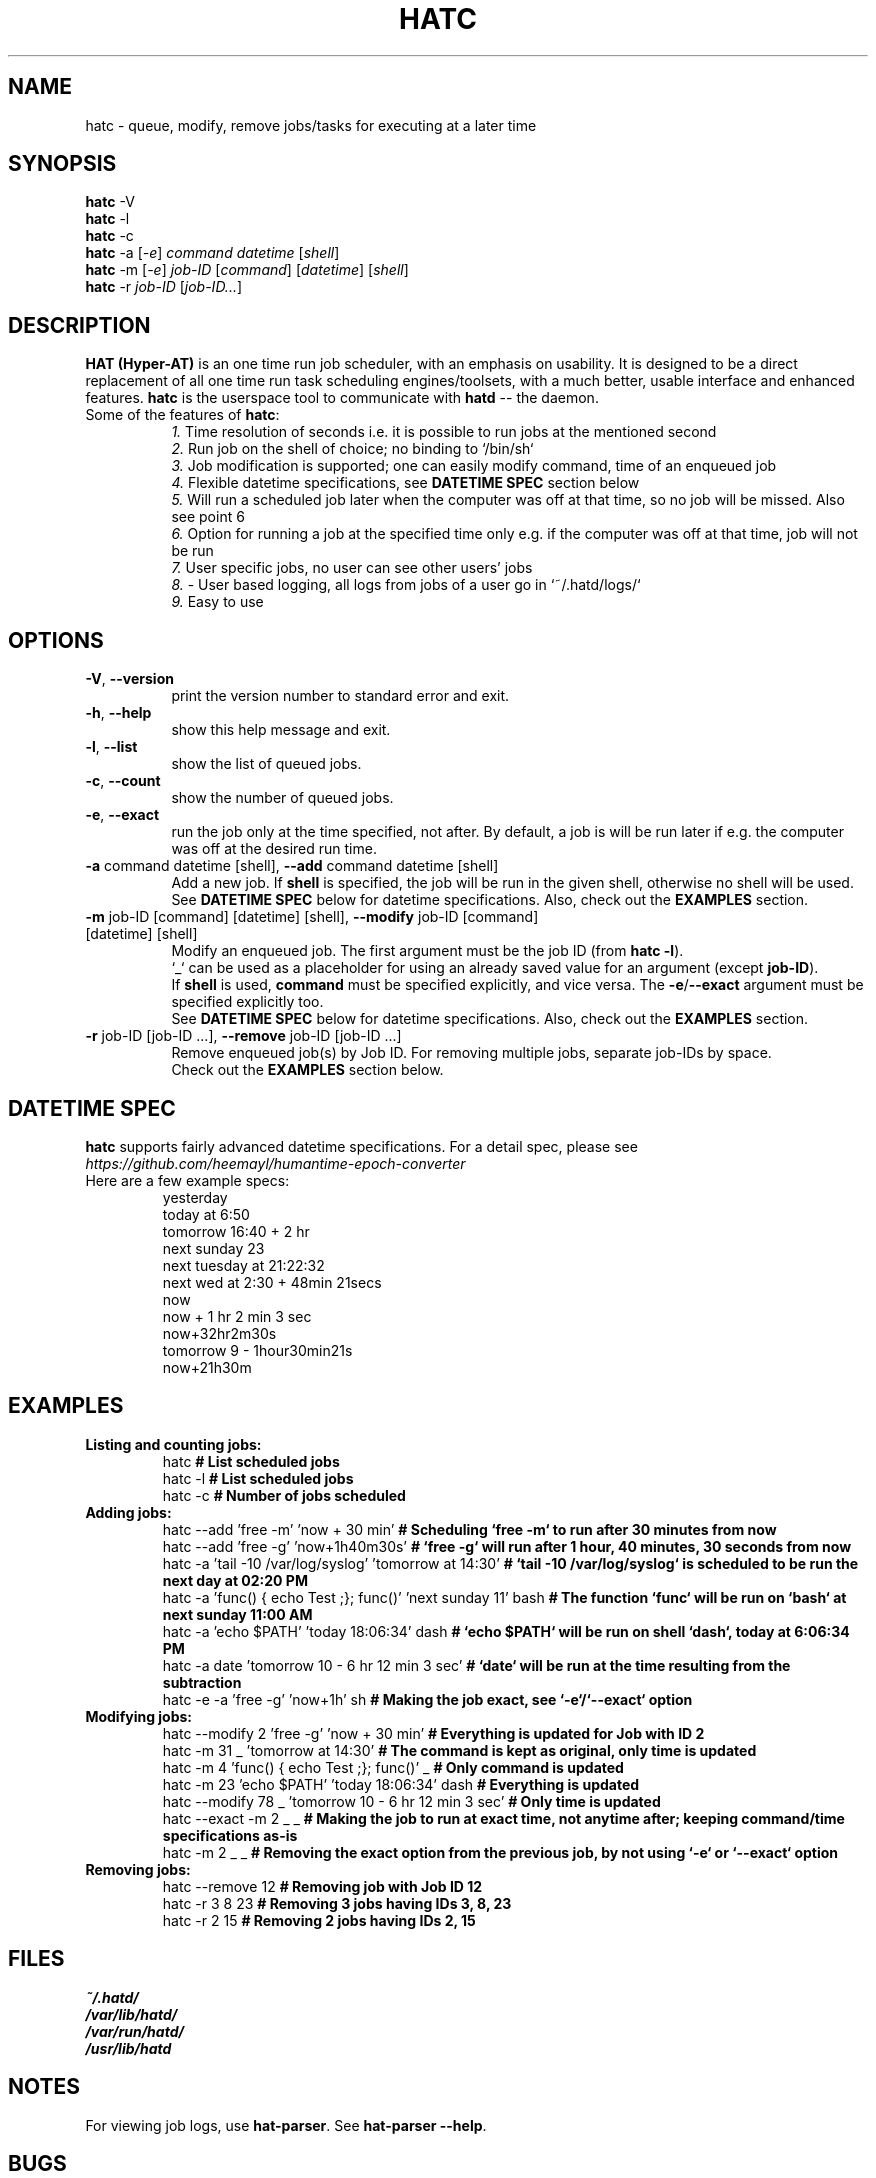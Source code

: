 .\" Man page of hatc -- The hatd client
.TH HATC 1 "25 February, 2018" "HAT (Hyper-AT)"
.SH NAME
hatc \- queue, modify, remove jobs/tasks for executing at a later time
.SH SYNOPSIS
.B hatc
.RB -V
.br
.B hatc
.RB -l
.br
.B hatc
.RB -c
.br
.B hatc
.RB -a
.RI [ -e ]
.IR command
.IR datetime
.RI [ shell ] 
.br
.B hatc
.RB -m
.RI [ -e ]
.IR job-ID
.RI [ command ]
.RI [ datetime ]
.RI [ shell ]
.br
.B hatc
.RB -r
.IR job-ID
.RI [ job-ID... ]
.br

.SH DESCRIPTION
.B HAT (Hyper-AT)
is an one time run job scheduler, with an emphasis on usability.
It is designed to be a direct replacement of all one time run task
scheduling engines/toolsets, with a much better, usable interface
and enhanced features.
.B hatc
is the userspace tool to communicate with
.B hatd
-- the daemon.
.TP 8
Some of the features of \fBhatc\fR:
.br
.IR 1.
Time resolution of seconds i.e. it is possible to run jobs at the mentioned second
.br
.IR 2.
Run job on the shell of choice; no binding to `/bin/sh`
.br
.IR 3.
Job modification is supported; one can easily modify command, time of an enqueued job
.br
.IR 4.
Flexible datetime specifications, see \fBDATETIME SPEC\fR section below
.br
.IR 5.
Will run a scheduled job later when the computer was off at that time, so no job will be missed. Also see point 6
.br
.IR 6.
Option for running a job at the specified time only e.g. if the computer was off at that time, job will not be run
.br
.IR 7.
User specific jobs, no user can see other users' jobs
.br
.IR 8.
- User based logging, all logs from jobs of a user go in `~/.hatd/logs/`
.br
.IR 9.
Easy to use
.br

.PP
.SH OPTIONS
.TP 8
\fB\-V\fR, \fB\-\-version\fR
print the version number to standard error and exit.
.TP
\fB\-h\fR, \fB\-\-help\fR
show this help message and exit.
.TP
\fB\-l\fR, \fB\-\-list\fR
show the list of queued jobs.
.TP
\fB\-c\fR, \fB\-\-count\fR
show the number of queued jobs.
.TP
\fB\-e\fR, \fB\-\-exact\fR
run the job only at the time specified, not after. By default, a job is will be run
later if e.g. the computer was off at the desired run time.
.TP
\fB\-a\fR command datetime [shell], \fB\-\-add\fR command datetime [shell]
Add a new job. If \fBshell\fR is specified, the job will be run in the given shell,
otherwise no shell will be used.
.br
See \fBDATETIME SPEC\fR below for datetime specifications. Also, check out the \fBEXAMPLES\fR
section.
.TP
\fB\-m\fR job-ID [command] [datetime] [shell], \fB\-\-modify\fR job-ID [command] [datetime] [shell]
Modify an enqueued job. The first argument must be the job ID (from \fBhatc -l\fR).
.br
`_` can be used as a placeholder for using an already saved value for an argument
(except \fBjob-ID\fR).
.br
If \fBshell\fR is used, \fBcommand\fR must be specified explicitly,
and vice versa. The \fB-e\fR/\fB--exact\fR argument must be specified explicitly too.
.br
See \fBDATETIME SPEC\fR below for datetime specifications. Also, check out the \fBEXAMPLES\fR
section.
.TP
\fB\-r\fR job-ID [job-ID ...], \fB\-\-remove\fR job-ID [job-ID ...]
Remove enqueued job(s) by Job ID. For removing multiple jobs, separate job-IDs by space.
.br
Check out the \fBEXAMPLES\fR section below.


.SH DATETIME SPEC
\fBhatc\fR supports fairly advanced datetime specifications. For a detail spec, please see
.IR https://github.com/heemayl/humantime-epoch-converter
.TP
Here are a few example specs:
.br
yesterday
.br
today at 6:50
.br
tomorrow 16:40 + 2 hr
.br
next sunday 23
.br
next tuesday at 21:22:32
.br
next wed at 2:30 + 48min 21secs
.br
now
.br
now + 1 hr 2 min 3 sec
.br
now+32hr2m30s
.br
tomorrow 9 - 1hour30min21s
.br
now+21h30m
.br

.SH EXAMPLES
.TP
\fBListing and counting jobs:\fR
.br
hatc   \fB# List scheduled jobs\fR
.br
hatc -l   \fB# List scheduled jobs\fR
.br
hatc -c   \fB# Number of jobs scheduled\fR

.TP
\fBAdding jobs:\fR
.br
hatc --add 'free -m' 'now + 30 min'   \fB# Scheduling `free -m` to run after 30 minutes from now\fR
.br
hatc --add 'free -g' 'now+1h40m30s'   \fB# `free -g` will run after 1 hour, 40 minutes, 30 seconds from now\fR
.br
hatc -a 'tail -10 /var/log/syslog' 'tomorrow at 14:30'   \fB# `tail -10 /var/log/syslog` is scheduled to be run the next day at 02:20 PM\fR
.br
hatc -a 'func() { echo Test ;}; func()' 'next sunday 11' bash   \fB# The function `func` will be run on `bash` at next sunday 11:00 AM\fR
.br
hatc -a 'echo $PATH' 'today 18:06:34' dash   \fB# `echo $PATH` will be run on shell `dash`, today at 6:06:34 PM\fR
.br
hatc -a date 'tomorrow 10 - 6 hr 12 min 3 sec'   \fB# `date` will be run at the time resulting from the subtraction\fR
.br
hatc -e -a 'free -g' 'now+1h' sh   \fB# Making the job exact, see `-e`/`--exact` option\fR
.TP
\fBModifying jobs:\fR
.br
hatc --modify 2 'free -g' 'now + 30 min'   \fB# Everything is updated for Job with ID 2\fR
.br
hatc -m 31 _ 'tomorrow at 14:30'   \fB# The command is kept as original, only time is updated\fR
.br
hatc -m 4 'func() { echo Test ;}; func()' _   \fB# Only command is updated\fR
.br
hatc -m 23 'echo $PATH' 'today 18:06:34' dash   \fB# Everything is updated\fR
.br
hatc --modify 78 _ 'tomorrow 10 - 6 hr 12 min 3 sec'   \fB# Only time is updated\fR
.br
hatc --exact -m 2 _ _   \fB# Making the job to run at exact time, not anytime after; keeping command/time specifications as-is\fR
.br
hatc -m 2 _ _   \fB# Removing the exact option from the previous job, by not using `-e` or `--exact` option\fR
.TP
\fBRemoving jobs:\fR
.br
hatc --remove 12   \fB# Removing job with Job ID 12\fR
.br
hatc -r 3 8 23   \fB# Removing 3 jobs having IDs 3, 8, 23\fR
.br
hatc -r 2 15   \fB# Removing 2 jobs having IDs 2, 15\fR

.SH FILES
.I ~/.hatd/
.br
.I /var/lib/hatd/
.br
.I /var/run/hatd/
.br
.I /usr/lib/hatd

.SH NOTES
For viewing job logs, use \fBhat-parser\fR. See \fBhat-parser --help\fR.

.SH BUGS
There could be bugs. Please report bugs to https://github.com/heemayl/hat/

.SH AUTHOR
Originally written by Readul Hasan Chayan (Heemayl) <me@heemayl.net>.

